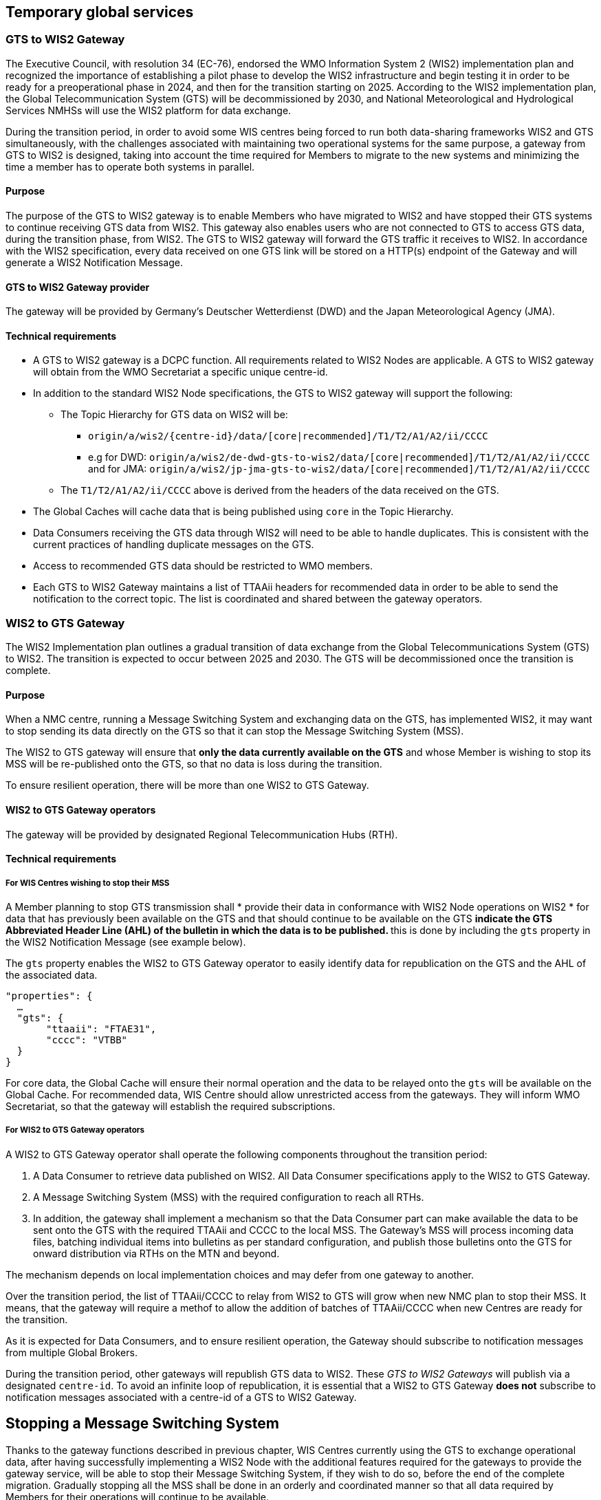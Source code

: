 == Temporary global services

=== GTS to WIS2 Gateway

The Executive Council, with resolution 34 (EC-76), endorsed the WMO Information System 2 (WIS2) implementation plan and recognized the importance of establishing a pilot phase to develop the WIS2 infrastructure and begin testing it in order to be ready for a preoperational phase in 2024, and then for the transition starting on 2025. According to the WIS2 implementation plan, the Global Telecommunication System (GTS) will be decommissioned by 2030, and National Meteorological and Hydrological Services NMHSs will use the WIS2 platform for data exchange.

During the transition period, in order to avoid some WIS centres being forced to run both data-sharing frameworks WIS2 and GTS simultaneously, with the challenges associated with maintaining two operational systems for the same purpose, a gateway from GTS to WIS2 is designed, taking into account the time required for Members to migrate to the new systems and minimizing the time a member has to operate both systems in parallel.

==== Purpose

The purpose of the GTS to WIS2 gateway is to enable Members who have migrated to WIS2 and have stopped their GTS systems to continue receiving GTS data from WIS2. This gateway also enables users who are not connected to GTS to access GTS data, during the transition phase, from WIS2. The GTS to WIS2 gateway will forward the GTS traffic it receives to WIS2. In accordance with the WIS2 specification, every data received on one GTS link will be stored on a HTTP(s) endpoint of the Gateway and will generate a WIS2 Notification Message. 

==== GTS to WIS2 Gateway provider
The gateway will be provided by Germany's Deutscher Wetterdienst (DWD) and the Japan Meteorological Agency (JMA).
 
==== Technical requirements

* A GTS to WIS2 gateway is a DCPC function. All requirements related to WIS2 Nodes are applicable. A GTS to WIS2 gateway will obtain from the WMO Secretariat a specific unique centre-id.
* In addition to the standard WIS2 Node specifications, the GTS to WIS2 gateway will support the following:
** The Topic Hierarchy for GTS data on WIS2 will be:
*** ``origin/a/wis2/{centre-id}/data/[core|recommended]/T1/T2/A1/A2/ii/CCCC``
*** e.g for DWD: ``origin/a/wis2/de-dwd-gts-to-wis2/data/[core|recommended]/T1/T2/A1/A2/ii/CCCC`` and for JMA: ``origin/a/wis2/jp-jma-gts-to-wis2/data/[core|recommended]/T1/T2/A1/A2/ii/CCCC``
** The ``T1/T2/A1/A2/ii/CCCC`` above is derived from the headers of the data received on the GTS.
* The Global Caches will cache data that is being published using ``core`` in the Topic Hierarchy.
* Data Consumers receiving the GTS data through WIS2 will need to be able to handle duplicates. This is consistent with the current practices of handling duplicate messages on the GTS.
* Access to recommended GTS data should be restricted to WMO members.
* Each GTS to WIS2 Gateway maintains a list of TTAAii headers for recommended data in order to be able to send the notification to the correct topic. The list is coordinated and shared between the gateway operators.

=== WIS2 to GTS Gateway

The WIS2 Implementation plan outlines a gradual transition of data exchange from the Global Telecommunications System (GTS) to WIS2. The transition is expected to occur between 2025 and 2030. The GTS will be decommissioned once the transition is complete.  

==== Purpose

When a NMC centre, running a Message Switching System and exchanging data on the GTS, has implemented WIS2, it may want to stop sending its data directly on the GTS so that it can stop the Message Switching System (MSS). 

The WIS2 to GTS gateway will ensure that *only the data currently available on the GTS* and whose Member is wishing to stop its MSS will be re-published onto the GTS, so that no data is loss during the transition. 

To ensure resilient operation, there will be more than one WIS2 to GTS Gateway.

==== WIS2 to GTS Gateway operators
The gateway will be provided by designated Regional Telecommunication Hubs (RTH). 

==== Technical requirements
===== For WIS Centres wishing to stop their MSS

A Member planning to stop GTS transmission shall
* provide their data in conformance with WIS2 Node operations on WIS2
* for data that has previously been available on the GTS and that should continue to be available on the GTS
** indicate the GTS Abbreviated Header Line (AHL) of the bulletin in which the data is to be published.
** this is done by including the ``gts`` property in the WIS2 Notification Message (see example below). 

The ``gts`` property enables the WIS2 to GTS Gateway operator to easily identify data for republication on the GTS and the AHL of the associated data.
  
[source,json]
-----
"properties": {
  …
  "gts": {
       "ttaaii": "FTAE31",
       "cccc": "VTBB"
  }
}
-----

For core data, the Global Cache will ensure their normal operation and the data to be relayed onto the ``gts`` will be available on the Global Cache.
For recommended data, WIS Centre should allow unrestricted access from the gateways. They will inform WMO Secretariat, so that the gateway will establish the required subscriptions. 

===== For WIS2 to GTS Gateway operators
A WIS2 to GTS Gateway operator shall operate the following components throughout the transition period:

. A Data Consumer to retrieve data published on WIS2. All Data Consumer specifications apply to the WIS2 to GTS Gateway.
. A Message Switching System (MSS) with the required configuration to reach all RTHs.
. In addition, the gateway shall implement a mechanism so that the Data Consumer part can make available the data to be sent onto the GTS with the required TTAAii and CCCC to the local MSS. The Gateway's MSS will process incoming data files, batching individual items into bulletins as per standard configuration, and publish those bulletins onto the GTS for onward distribution via RTHs on the MTN and beyond.

The mechanism depends on local implementation choices and may defer from one gateway to another.

Over the transition period, the list of TTAAii/CCCC to relay from WIS2 to GTS will grow when new NMC plan to stop their MSS.
It means, that the gateway will require a methof to allow the addition of batches of TTAAii/CCCC when new Centres are ready for the transition.

As it is expected for Data Consumers, and to ensure resilient operation, the Gateway should subscribe to notification messages from multiple Global Brokers.

During the transition period, other gateways will republish GTS data to WIS2. These __GTS to WIS2 Gateways__ will publish via a designated ``centre-id``. To avoid an infinite loop of republication, it is essential that a WIS2 to GTS Gateway **does not** subscribe to notification messages associated with a centre-id of a GTS to WIS2 Gateway.

== Stopping a Message Switching System

Thanks to the gateway functions described in previous chapter, WIS Centres currently using the GTS to exchange operational data, after having successfully implementing a WIS2 Node with the additional features required for the gateways to provide the gateway service, will be able to stop their Message Switching System, if they wish to do so, before the end of the complete migration.
Gradually stopping all the MSS shall be done in an orderly and coordinated manner so that all data required by Members for their operations will continue to be available.

The "Management of WIS1 and GTS" section of this Transition Guide recalls the various roles on the GTS (NMC, RTH, WMC). It also details when a Centre can stop its MSS. When all the conditions for a Centre are met, the following decommissioning procedure can be applied.

.MSS decommissiong procedure
image::images/stopping-mss.png[MSS decommissiong procedure]

The sequence diagram details the list of actions required and the role of the various entities involved in this action.
*The responsible GISC for the Centre will have a key role to play.* The GISC will have to ensure that the Centre has properly implemented the requirements and that the procedure is well understood by the Centre so that, no data is lost during the transition.
WMO secretariat will act as the coordination body between all parties.
It is crucial that all parties to strictly follow the agreed procedure.

It must also be noted that the final switch (stopping the MSS by the Centre and activating the gateway function for the TTAAii/CCCC of the WIS Centre) will happen at the same moment. The exact time and date will be chosen by the various parties under the control of WMO Secretariat.

Upon request by a Centre, WMO Secretariat will inform the gateways when a new ``centre-id`` wishes to use the relay function as well as the required subscription topics. When requested by WMO Secretariat, the gateway will implement the following subscriptions:
. Subscribe to notifications on the topic: ``+cache/a/wis2/{centre-id}/data/#+``, where ``{centre-id}`` refers to a WIS2 Node wishing to stop the native GTS function. 
. Potentially subscribe to  ``+origin/a/wis2/{centre-id}/data/recommended/#+`` for the WIS2 Node having also recommended data on the GTS.

*Important* Subscribing to these topics shouldn't imply pushing the data onto the ``gts`` immediately. Making the data available on the ``gts`` will require the explicit approval from WMO Secretariat. It is up to the gateway operators to implement this "kill switch" (eg. disabling the subscription, blocking the flow between the Data Consumer and the MSS for those TTAAii/CCCC only, ...)
